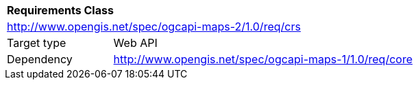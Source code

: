 [[rc_maps-crs]]
[cols="1,4",width="90%"]
|===
2+|*Requirements Class*
2+|http://www.opengis.net/spec/ogcapi-maps-2/1.0/req/crs
|Target type |Web API
|Dependency |http://www.opengis.net/spec/ogcapi-maps-1/1.0/req/core
|===
